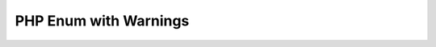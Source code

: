 ======================
PHP Enum with Warnings
======================

..  php:enum:: RedSuit : string
    :type: string

    In playing cards, a suit is one of the categories into which the
    cards of a deck are divided.

    ..  php:case:: Hearts
        :value: 'H'

        Hearts is one of the four suits in playing cards.

    ..  php:case:: Diamonds
        :value: 'D'

        Diamonds is one of the four suits in playing cards.


..  php:enum:: BlackSuit : string

    ..  php:case:: Clubs : 'C'

        Clubs is one of the four suits in playing cards.

    ..  php:case:: Spades : 'S'

        Spades is one of the four suits in playing cards.

